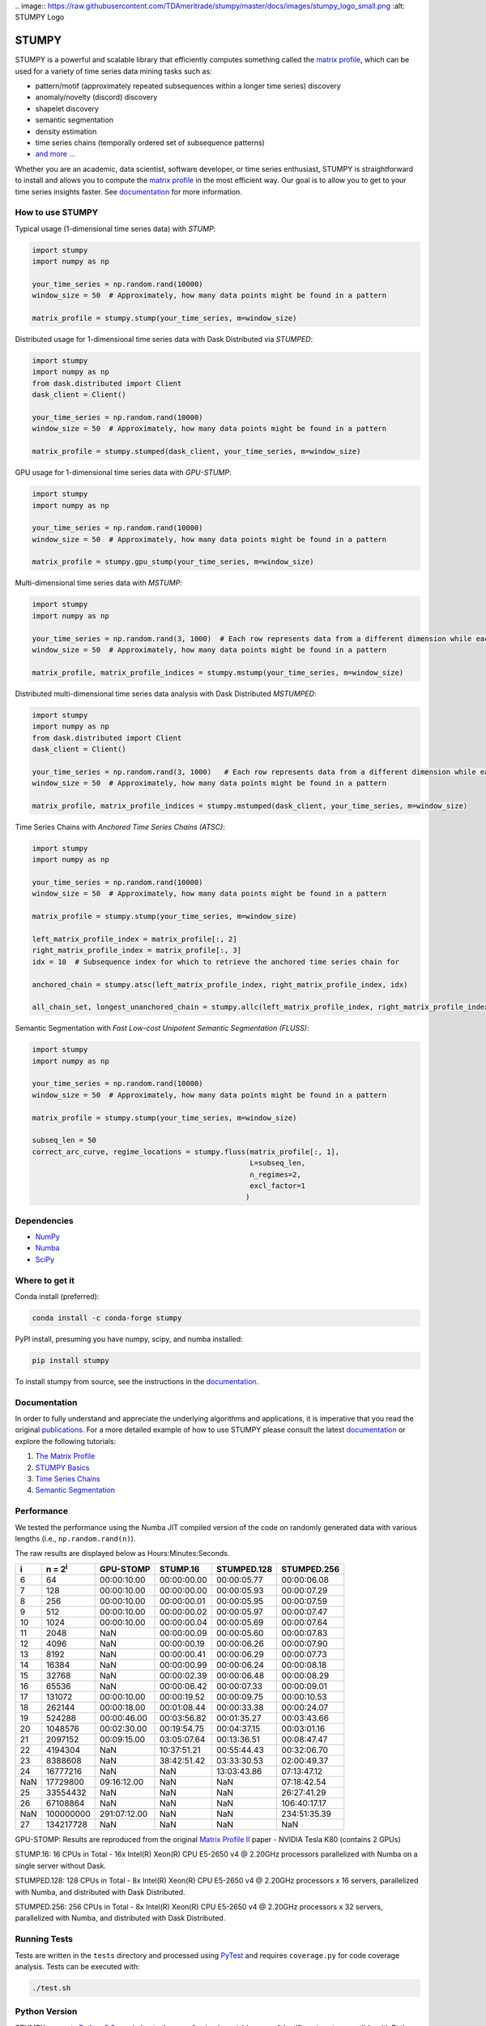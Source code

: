 .. image:: https://img.shields.io/pypi/v/stumpy.svg
    :target: https://pypi.org/project/stumpy/
    :alt: PyPI Version
.. image:: https://pepy.tech/badge/stumpy
    :target: https://pepy.tech/project/stumpy
    :alt: PyPI Downloads
.. image:: https://anaconda.org/conda-forge/stumpy/badges/version.svg
    :target: https://anaconda.org/conda-forge/stumpy
    :alt: Conda-forge Version
.. image:: https://anaconda.org/conda-forge/stumpy/badges/downloads.svg
    :target: https://anaconda.org/conda-forge/stumpy
    :alt: Conda-forge Downloads
.. image:: https://img.shields.io/pypi/l/stumpy.svg
    :target: https://github.com/TDAmeritrade/stumpy/blob/master/LICENSE.txt
    :alt: License
.. image:: https://dev.azure.com/stumpy-dev/stumpy/_apis/build/status/TDAmeritrade.stumpy?branchName=master
    :target: https://dev.azure.com/stumpy-dev/stumpy/_build/latest?definitionId=2&branchName=master
    :alt: Build Status
.. image:: https://readthedocs.org/projects/stumpy/badge/?version=latest
    :target: https://stumpy.readthedocs.io/
    :alt: ReadTheDocs Status
.. image:: https://codecov.io/gh/TDAmeritrade/stumpy/branch/master/graph/badge.svg
    :target: https://codecov.io/gh/TDAmeritrade/stumpy
    :alt: Code Coverage
.. image:: https://mybinder.org/badge_logo.svg
    :target: https://mybinder.org/v2/gh/TDAmeritrade/stumpy/master?filepath=notebooks
    :alt: Binder
.. image:: http://joss.theoj.org/papers/10.21105/joss.01504/status.svg
    :target: https://doi.org/10.21105/joss.01504
    :alt: JOSS
.. image:: https://zenodo.org/badge/184809315.svg
    :target: https://zenodo.org/badge/latestdoi/184809315
    :alt: DOI
.. image:: https://app.fossa.com/api/projects/custom%2B9056%2Fgithub.com%2FTDAmeritrade%2Fstumpy.svg?type=shield
    :target: https://app.fossa.io/projects/custom%2B9056%2Fgithub.com%2FTDAmeritrade%2Fstumpy?ref=badge_shield
    :alt: FOSSA
.. image:: https://img.shields.io/twitter/follow/stumpy_dev.svg?style=social
    :target: https://twitter.com/stumpy_dev
    :alt: Twitter

| .. image:: https://raw.githubusercontent.com/TDAmeritrade/stumpy/master/docs/images/stumpy_logo_small.png
    :alt: STUMPY Logo

======
STUMPY
======

STUMPY is a powerful and scalable library that efficiently computes something called the `matrix profile <https://stumpy.readthedocs.io/en/latest/Tutorial_The_Matrix_Profile.html>`_, which can be used for a variety of time series data mining tasks such as:

* pattern/motif (approximately repeated subsequences within a longer time series) discovery
* anomaly/novelty (discord) discovery
* shapelet discovery
* semantic segmentation 
* density estimation
* time series chains (temporally ordered set of subsequence patterns)
* `and more ... <https://www.cs.ucr.edu/~eamonn/100_Time_Series_Data_Mining_Questions__with_Answers.pdf>`_

Whether you are an academic, data scientist, software developer, or time series enthusiast, STUMPY is straightforward to install and allows you to compute the `matrix profile <https://stumpy.readthedocs.io/en/latest/Tutorial_The_Matrix_Profile.html>`_ in the most efficient way. Our goal is to allow you to get to your time series insights faster. See `documentation <https://stumpy.readthedocs.io/en/latest/>`__ for more information.

-------------------------
How to use STUMPY
-------------------------

Typical usage (1-dimensional time series data) with `STUMP`:

.. code:: python

    import stumpy
    import numpy as np
    
    your_time_series = np.random.rand(10000)
    window_size = 50  # Approximately, how many data points might be found in a pattern 
    
    matrix_profile = stumpy.stump(your_time_series, m=window_size)

Distributed usage for 1-dimensional time series data with Dask Distributed via `STUMPED`:

.. code:: python

    import stumpy
    import numpy as np
    from dask.distributed import Client
    dask_client = Client()
    
    your_time_series = np.random.rand(10000)
    window_size = 50  # Approximately, how many data points might be found in a pattern 
    
    matrix_profile = stumpy.stumped(dask_client, your_time_series, m=window_size)

GPU usage for 1-dimensional time series data with `GPU-STUMP`:

.. code:: python

    import stumpy
    import numpy as np

    your_time_series = np.random.rand(10000)
    window_size = 50  # Approximately, how many data points might be found in a pattern

    matrix_profile = stumpy.gpu_stump(your_time_series, m=window_size)

Multi-dimensional time series data with `MSTUMP`:

.. code:: python

    import stumpy
    import numpy as np

    your_time_series = np.random.rand(3, 1000)  # Each row represents data from a different dimension while each column represents data from the same dimension
    window_size = 50  # Approximately, how many data points might be found in a pattern

    matrix_profile, matrix_profile_indices = stumpy.mstump(your_time_series, m=window_size)

Distributed multi-dimensional time series data analysis with Dask Distributed `MSTUMPED`:

.. code:: python

    import stumpy
    import numpy as np
    from dask.distributed import Client
    dask_client = Client()

    your_time_series = np.random.rand(3, 1000)   # Each row represents data from a different dimension while each column represents data from the same dimension
    window_size = 50  # Approximately, how many data points might be found in a pattern

    matrix_profile, matrix_profile_indices = stumpy.mstumped(dask_client, your_time_series, m=window_size)

Time Series Chains with `Anchored Time Series Chains (ATSC)`:

.. code:: python

    import stumpy
    import numpy as np
    
    your_time_series = np.random.rand(10000)
    window_size = 50  # Approximately, how many data points might be found in a pattern 
    
    matrix_profile = stumpy.stump(your_time_series, m=window_size)

    left_matrix_profile_index = matrix_profile[:, 2]
    right_matrix_profile_index = matrix_profile[:, 3]
    idx = 10  # Subsequence index for which to retrieve the anchored time series chain for

    anchored_chain = stumpy.atsc(left_matrix_profile_index, right_matrix_profile_index, idx)

    all_chain_set, longest_unanchored_chain = stumpy.allc(left_matrix_profile_index, right_matrix_profile_index)

Semantic Segmentation with `Fast Low-cost Unipotent Semantic Segmentation (FLUSS)`:

.. code:: python

    import stumpy
    import numpy as np

    your_time_series = np.random.rand(10000)
    window_size = 50  # Approximately, how many data points might be found in a pattern

    matrix_profile = stumpy.stump(your_time_series, m=window_size)

    subseq_len = 50
    correct_arc_curve, regime_locations = stumpy.fluss(matrix_profile[:, 1], 
                                                       L=subseq_len, 
                                                       n_regimes=2, 
                                                       excl_factor=1
                                                      )

------------
Dependencies
------------

* `NumPy <http://www.numpy.org/>`_
* `Numba <http://numba.pydata.org/>`_
* `SciPy <https://www.scipy.org/>`_

---------------
Where to get it
---------------

Conda install (preferred):

.. code:: bash
    
    conda install -c conda-forge stumpy

PyPI install, presuming you have numpy, scipy, and numba installed: 

.. code:: bash

    pip install stumpy

To install stumpy from source, see the instructions in the `documentation <https://stumpy.readthedocs.io/en/latest/install.html>`__.

-------------
Documentation
-------------

In order to fully understand and appreciate the underlying algorithms and applications, it is imperative that you read the original publications_. For a more detailed example of how to use STUMPY please consult the latest `documentation <https://stumpy.readthedocs.io/en/latest/>`__ or explore the following tutorials:

1. `The Matrix Profile <https://stumpy.readthedocs.io/en/latest/Tutorial_The_Matrix_Profile.html>`_
2. `STUMPY Basics <https://stumpy.readthedocs.io/en/latest/Tutorial_STUMPY_Basics.html>`_
3. `Time Series Chains <https://stumpy.readthedocs.io/en/latest/Tutorial_Time_Series_Chains.html>`_
4. `Semantic Segmentation <https://stumpy.readthedocs.io/en/latest/Tutorial_Semantic_Segmentation.html>`_

-----------
Performance
-----------

We tested the performance using the Numba JIT compiled version of the code on randomly generated data with various lengths (i.e., ``np.random.rand(n)``). 

.. image:: https://raw.githubusercontent.com/TDAmeritrade/stumpy/master/docs/images/performance.png
    :alt: STUMPY Performance Plot

The raw results are displayed below as Hours:Minutes:Seconds.

+----------+-------------------+--------------+-------------+-------------+-------------+
|    i     |  n = 2\ :sup:`i`  | GPU-STOMP    | STUMP.16    | STUMPED.128 | STUMPED.256 |
+==========+===================+==============+=============+=============+=============+
| 6        | 64                | 00:00:10.00  | 00:00:00.00 | 00:00:05.77 | 00:00:06.08 |
+----------+-------------------+--------------+-------------+-------------+-------------+
| 7        | 128               | 00:00:10.00  | 00:00:00.00 | 00:00:05.93 | 00:00:07.29 |
+----------+-------------------+--------------+-------------+-------------+-------------+
| 8        | 256               | 00:00:10.00  | 00:00:00.01 | 00:00:05.95 | 00:00:07.59 |
+----------+-------------------+--------------+-------------+-------------+-------------+
| 9        | 512               | 00:00:10.00  | 00:00:00.02 | 00:00:05.97 | 00:00:07.47 |
+----------+-------------------+--------------+-------------+-------------+-------------+
| 10       | 1024              | 00:00:10.00  | 00:00:00.04 | 00:00:05.69 | 00:00:07.64 |
+----------+-------------------+--------------+-------------+-------------+-------------+
| 11       | 2048              | NaN          | 00:00:00.09 | 00:00:05.60 | 00:00:07.83 |
+----------+-------------------+--------------+-------------+-------------+-------------+
| 12       | 4096              | NaN          | 00:00:00.19 | 00:00:06.26 | 00:00:07.90 |
+----------+-------------------+--------------+-------------+-------------+-------------+
| 13       | 8192              | NaN          | 00:00:00.41 | 00:00:06.29 | 00:00:07.73 |
+----------+-------------------+--------------+-------------+-------------+-------------+
| 14       | 16384             | NaN          | 00:00:00.99 | 00:00:06.24 | 00:00:08.18 |
+----------+-------------------+--------------+-------------+-------------+-------------+
| 15       | 32768             | NaN          | 00:00:02.39 | 00:00:06.48 | 00:00:08.29 |
+----------+-------------------+--------------+-------------+-------------+-------------+
| 16       | 65536             | NaN          | 00:00:06.42 | 00:00:07.33 | 00:00:09.01 |
+----------+-------------------+--------------+-------------+-------------+-------------+
| 17       | 131072            | 00:00:10.00  | 00:00:19.52 | 00:00:09.75 | 00:00:10.53 |
+----------+-------------------+--------------+-------------+-------------+-------------+
| 18       | 262144            | 00:00:18.00  | 00:01:08.44 | 00:00:33.38 | 00:00:24.07 |
+----------+-------------------+--------------+-------------+-------------+-------------+
| 19       | 524288            | 00:00:46.00  | 00:03:56.82 | 00:01:35.27 | 00:03:43.66 |
+----------+-------------------+--------------+-------------+-------------+-------------+
| 20       | 1048576           | 00:02:30.00  | 00:19:54.75 | 00:04:37.15 | 00:03:01.16 |
+----------+-------------------+--------------+-------------+-------------+-------------+
| 21       | 2097152           | 00:09:15.00  | 03:05:07.64 | 00:13:36.51 | 00:08:47.47 |
+----------+-------------------+--------------+-------------+-------------+-------------+
| 22       | 4194304           | NaN          | 10:37:51.21 | 00:55:44.43 | 00:32:06.70 |
+----------+-------------------+--------------+-------------+-------------+-------------+
| 23       | 8388608           | NaN          | 38:42:51.42 | 03:33:30.53 | 02:00:49.37 |
+----------+-------------------+--------------+-------------+-------------+-------------+
| 24       | 16777216          | NaN          | NaN         | 13:03:43.86 | 07:13:47.12 |
+----------+-------------------+--------------+-------------+-------------+-------------+
| NaN      | 17729800          | 09:16:12.00  | NaN         | NaN         | 07:18:42.54 |
+----------+-------------------+--------------+-------------+-------------+-------------+
| 25       | 33554432          | NaN          | NaN         | NaN         | 26:27:41.29 |
+----------+-------------------+--------------+-------------+-------------+-------------+
| 26       | 67108864          | NaN          | NaN         | NaN         | 106:40:17.17|
+----------+-------------------+--------------+-------------+-------------+-------------+
| NaN      | 100000000         | 291:07:12.00 | NaN         | NaN         | 234:51:35.39|
+----------+-------------------+--------------+-------------+-------------+-------------+
| 27       | 134217728         | NaN          | NaN         | NaN         | NaN         |
+----------+-------------------+--------------+-------------+-------------+-------------+

GPU-STOMP: Results are reproduced from the original `Matrix Profile II <https://ieeexplore.ieee.org/abstract/document/7837898>`_ paper - NVIDIA Tesla K80 (contains 2 GPUs) 
    
STUMP.16: 16 CPUs in Total - 16x Intel(R) Xeon(R) CPU E5-2650 v4 @ 2.20GHz processors parallelized with Numba on a single server without Dask.

STUMPED.128: 128 CPUs in Total - 8x Intel(R) Xeon(R) CPU E5-2650 v4 @ 2.20GHz processors x 16 servers, parallelized with Numba, and distributed with Dask Distributed.

STUMPED.256: 256 CPUs in Total - 8x Intel(R) Xeon(R) CPU E5-2650 v4 @ 2.20GHz processors x 32 servers, parallelized with Numba, and distributed with Dask Distributed.

-------------
Running Tests
-------------

Tests are written in the ``tests`` directory and processed using `PyTest <https://docs.pytest.org/en/latest/>`_ and requires ``coverage.py`` for code coverage analysis. Tests can be executed with:

.. code:: bash

    ./test.sh

--------------
Python Version
--------------

STUMPY supports `Python 3.6+ <https://python3statement.org/>`_ and, due to the use of unicode variable names/identifiers, is not compatible with Python 2.x. Given the small dependencies, STUMPY may work on older versions of Python but this is beyond the scope of our support and we strongly recommend that you upgrade to the most recent version of Python.

------------
Getting Help
------------

First, please check the `issues on github <https://github.com/TDAmeritrade/stumpy/issues?utf8=%E2%9C%93&q=>`_ to see if your question has already been answered there. If no solution is available there feel free to open a new issue and the authors will attempt to respond in a reasonably timely fashion.

------------
Contributing
------------

We welcome `contributions <https://github.com/TDAmeritrade/stumpy/blob/master/CONTRIBUTING.md>`_ in any form! Assistance with documentation, particularly expanding tutorials, is always welcome. To contribute please `fork the project <https://github.com/TDAmeritrade/stumpy/fork>`_, make your changes, and submit a pull request. We will do our best to work through any issues with you and get your code merged into the main branch.

------
Citing
------

If you have used this codebase in a scientific publication and wish to cite it, please use the `Journal of Open Source Software article <http://joss.theoj.org/papers/10.21105/joss.01504>`_.

    S. M. Law, *STUMPY: A Powerful and Scalable Python Library for Time Series Data Mining*
    In: Journal of Open Source Software, The Open Journal, Volume 4, Number 39.
    2019

.. code:: bibtex

    @article{law2017stumpy,
      title={{STUMPY: A Powerful and Scalable Python Library for Time Series Data Mining}},
      author={Law, Sean M.},
      journal={{The Journal of Open Source Software}},
      volume={4},
      number={39},
      pages={1504},
      year={2019}
    }

----------
References
----------

.. _publications:

Yeh, Chin-Chia Michael, et al. (2016) Matrix Profile I: All Pairs Similarity Joins for Time Series: A Unifying View that Includes Motifs, Discords, and Shapelets. ICDM:1317-1322. `Link <https://ieeexplore.ieee.org/abstract/document/7837992>`__

Zhu, Yan, et al. (2016) Matrix Profile II: Exploiting a Novel Algorithm and GPUs to Break the One Hundred Million Barrier for Time Series Motifs and Joins. ICDM:739-748. `Link <https://ieeexplore.ieee.org/abstract/document/7837898>`__

Yeh, Chin-Chia Michael, et al. (2017) Matrix Profile VI: Meaningful Multidimensional Motif Discovery. ICDM:565-574. `Link <https://ieeexplore.ieee.org/abstract/document/8215529>`__ 

Zhu, Yan, et al. (2017) Matrix Profile VII: Time Series Chains: A New Primitive for Time Series Data Mining. ICDM:695-704. `Link <https://ieeexplore.ieee.org/abstract/document/8215542>`__

Gharghabi, Shaghayegh, et al. (2017) Matrix Profile VIII: Domain Agnostic Online Semantic Segmentation at Superhuman Performance Levels. ICDM:117-126. `Link <https://ieeexplore.ieee.org/abstract/document/8215484>`__

-------------------
License & Trademark
-------------------

| STUMPY
| Copyright 2019 TD Ameritrade. Released under the terms of the 3-Clause BSD license.
| STUMPY is a trademark of TD Ameritrade IP Company, Inc. All rights reserved.
